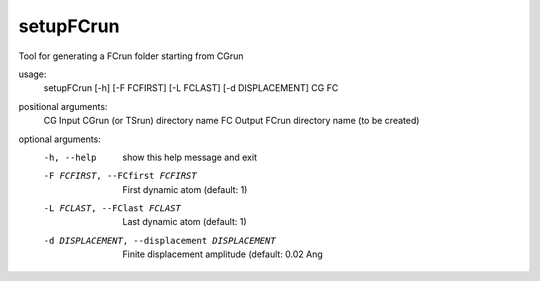 .. _setupfcrun:

setupFCrun
==========

Tool for generating a FCrun folder starting from CGrun

usage:
  setupFCrun [-h] [-F FCFIRST] [-L FCLAST] [-d DISPLACEMENT] CG FC

positional arguments:
  CG                    Input CGrun (or TSrun) directory name
  FC                    Output FCrun directory name (to be created)

optional arguments:
  -h, --help            show this help message and exit
  -F FCFIRST, --FCfirst FCFIRST
                        First dynamic atom (default: 1)
  -L FCLAST, --FClast FCLAST
                        Last dynamic atom (default: 1)
  -d DISPLACEMENT, --displacement DISPLACEMENT
                        Finite displacement amplitude (default: 0.02 Ang
